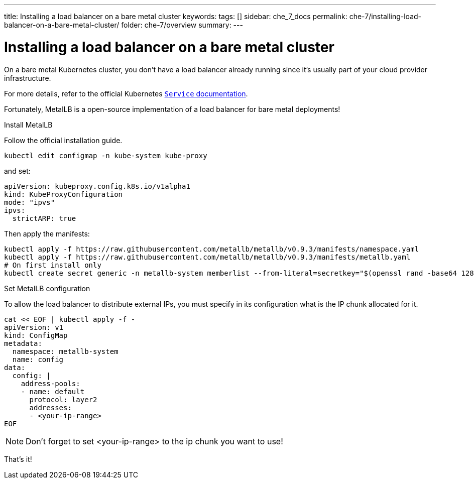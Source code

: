 ---
title: Installing a load balancer on a bare metal cluster
keywords:
tags: []
sidebar: che_7_docs
permalink: che-7/installing-load-balancer-on-a-bare-metal-cluster/
folder: che-7/overview
summary:
---

[id="installing-a-load-balancer-on-bare-metal-cluster_{context}"]
= Installing a load balancer on a bare metal cluster

On a bare metal Kubernetes cluster, you don't have a load balancer already running since it's usually part of your cloud provider infrastructure.

For more details, refer to the official Kubernetes link:https://kubernetes.io/docs/concepts/services-networking/service/[`Service` documentation].

Fortunately, MetalLB is a open-source implementation of a load balancer for bare metal deployments!

.Install MetalLB
Follow the official installation guide.

----
kubectl edit configmap -n kube-system kube-proxy
----

and set:
----
apiVersion: kubeproxy.config.k8s.io/v1alpha1
kind: KubeProxyConfiguration
mode: "ipvs"
ipvs:
  strictARP: true
----

Then apply the manifests:
----
kubectl apply -f https://raw.githubusercontent.com/metallb/metallb/v0.9.3/manifests/namespace.yaml
kubectl apply -f https://raw.githubusercontent.com/metallb/metallb/v0.9.3/manifests/metallb.yaml
# On first install only
kubectl create secret generic -n metallb-system memberlist --from-literal=secretkey="$(openssl rand -base64 128)"
----

.Set MetalLB configuration

To allow the load balancer to distribute external IPs, you must specify in its configuration what is the IP chunk allocated for it.

----
cat << EOF | kubectl apply -f -
apiVersion: v1
kind: ConfigMap
metadata:
  namespace: metallb-system
  name: config
data:
  config: |
    address-pools:
    - name: default
      protocol: layer2
      addresses:
      - <your-ip-range>
EOF
----

[NOTE]
====
Don't forget to set <your-ip-range> to the ip chunk you want to use!
====

That's it!
